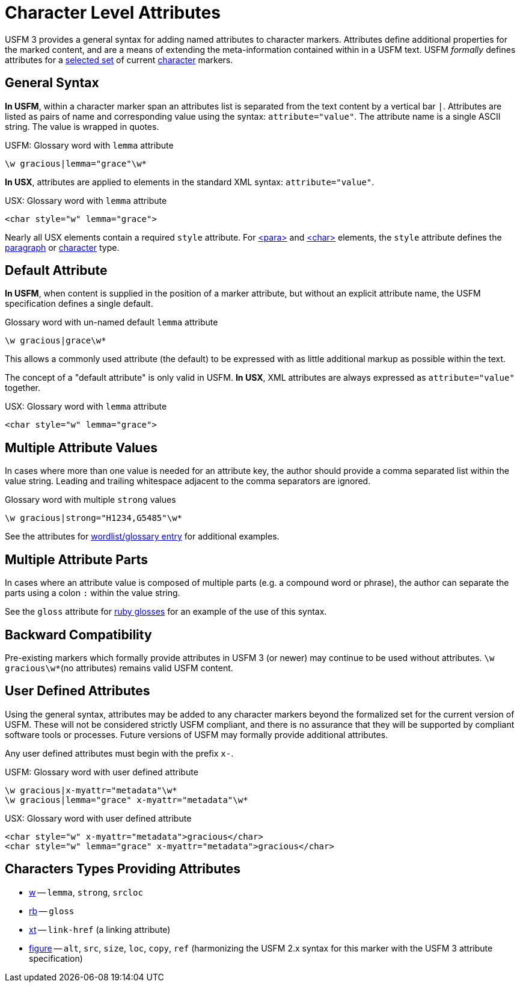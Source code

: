 = Character Level Attributes

USFM 3 provides a general syntax for adding named attributes to character markers. Attributes define additional properties for the marked content, and are a means of extending the meta-information contained within in a USFM text. USFM _formally_ defines attributes for a <<chars-with-attrib,selected set>> of current xref:char:index.adoc[character] markers.

== General Syntax

*In USFM*, within a character marker span an attributes list is separated from the text content by a vertical bar `|`. Attributes are listed as pairs of name and corresponding value using the syntax: `attribute="value"`. The attribute name is a single ASCII string. The value is wrapped in quotes.

.USFM: Glossary word with `lemma` attribute
[source#src-char-w-attrib,usfm]
----
\w gracious|lemma="grace"\w*
----

*In USX*, attributes are applied to elements in the standard XML syntax: `attribute="value"`.

.USX: Glossary word with `lemma` attribute
[source#src-usx-char-w-attrib_1,xml]
----
<char style="w" lemma="grace">
----

Nearly all USX elements contain a required `style` attribute. For xref:para:index.adoc[<para>] and xref:char:index.adoc[<char>] elements, the `style` attribute defines the xref:para:index.adoc[paragraph] or xref:char:index.adoc[character] type.

== Default Attribute

*In USFM*, when content is supplied in the position of a marker attribute, but without an explicit attribute name, the USFM specification defines a single default. 

.Glossary word with un-named default `lemma` attribute
[source#src-char-w-attrib-default,usfm]
----
\w gracious|grace\w*
----

This allows a commonly used attribute (the default) to be expressed with as little additional markup as possible within the text.

The concept of a "default attribute" is only valid in USFM. *In USX*, XML attributes are always expressed as `attribute="value"` together.

.USX: Glossary word with `lemma` attribute
[source#src-usx-char-w-attrib_2,xml]
----
<char style="w" lemma="grace">
----

== Multiple Attribute Values

In cases where more than one value is needed for an attribute key, the author should provide a comma separated list within the value string. Leading and trailing whitespace adjacent to the comma separators are ignored.

.Glossary word with multiple `strong` values
[source#src-char-w-attrib-strong,usfm]
----
\w gracious|strong="H1234,G5485"\w*
----

See the attributes for xref:char:features/w.adoc[wordlist/glossary entry] for additional examples.

== Multiple Attribute Parts

In cases where an attribute value is composed of multiple parts (e.g. a compound word or phrase), the author can separate the parts using a colon `:` within the value string.

See the `gloss` attribute for xref:char:features/w.adoc[ruby glosses] for an example of the use of this syntax.

== Backward Compatibility

Pre-existing markers which formally provide attributes in USFM 3 (or newer) may continue to be used without attributes. `+\w gracious\w*+`(no attributes) remains valid USFM content.

== User Defined Attributes

Using the general syntax, attributes may be added to any character markers beyond the formalized set for the current version of USFM. These will not be considered strictly USFM compliant, and there is no assurance that they will be supported by compliant software tools or processes. Future versions of USFM may formally provide additional attributes.

Any user defined attributes must begin with the prefix `+x-+`.

.USFM: Glossary word with user defined attribute
[source#src-char-w-attrib-user,usfm]
----
\w gracious|x-myattr="metadata"\w*
\w gracious|lemma="grace" x-myattr="metadata"\w*
----

.USX: Glossary word with user defined attribute
[source#src-usx-char-w-attrib-user,xml]
----
<char style="w" x-myattr="metadata">gracious</char>
<char style="w" lemma="grace" x-myattr="metadata">gracious</char>
----

[#chars-with-attrib]
== Characters Types Providing Attributes

* xref:char:features/w.adoc[w] -- `lemma`, `strong`, `srcloc`
* xref:char:features/rb.adoc[rb] -- `gloss`
* xref:char:notes/crossref/xt.adoc[xt] -- `link-href` (a linking attribute)
* xref:fig:fig.adoc[figure] -- `alt`, `src`, `size`, `loc`, `copy`, `ref` (harmonizing the USFM 2.x syntax for this marker with the USFM 3 attribute specification)